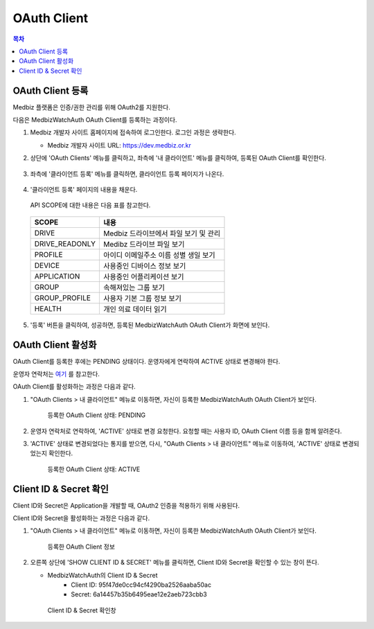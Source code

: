 
====================
OAuth Client
====================

.. contents:: 목차

--------------------
OAuth Client 등록
--------------------

Medbiz 플랫폼은 인증/권한 관리를 위해 OAuth2를 지원한다.

다음은 MedbizWatchAuth OAuth Client를 등록하는 과정이다.

1. Medbiz 개발자 사이트 홈페이지에 접속하여 로그인한다. 로그인 과정은 생략한다.

   * Medbiz 개발자 사이트 URL: https://dev.medbiz.or.kr

2. 상단에 'OAuth Clients' 메뉴를 클릭하고, 좌측에 '내 클라이언트' 메뉴를 클릭하여, 등록된 OAuth Client를 확인한다.

   .. figure:: oauth_client_files/new_oauth_03_check_my_client.png

3. 좌측에 '클라이언트 등록' 메뉴를 클릭하면, 클라이언트 등록 페이지가 나온다.

   .. figure:: oauth_client_files/new_oauth_05_client_reg_page.png

4. '클라이언트 등록' 페이지의 내용을 채운다.

   .. figure:: oauth_client_files/new_oauth_07_fill_client_reg.png

   API SCOPE에 대한 내용은 다음 표를 참고한다.

  .. table::
   :widths: auto

   ===============  ==================================================
   SCOPE            내용
   ===============  ==================================================
   DRIVE            Medbiz 드라이브에서 파일 보기 및 관리
   ---------------  --------------------------------------------------
   DRIVE_READONLY   Medibz 드라이브 파일 보기
   ---------------  --------------------------------------------------
   PROFILE          아이디 이메일주소 이름 성별 생일 보기
   ---------------  --------------------------------------------------
   DEVICE           사용중인 디바이스 정보 보기
   ---------------  --------------------------------------------------
   APPLICATION      사용중인 어플리케이션 보기
   ---------------  --------------------------------------------------
   GROUP            속해져있는 그룹 보기
   ---------------  --------------------------------------------------
   GROUP_PROFILE    사용자 기본 그룹 정보 보기
   ---------------  --------------------------------------------------
   HEALTH           개인 의료 데이터 읽기
   ===============  ==================================================

5. '등록' 버튼을 클릭하여, 성공하면, 등록된 MedbizWatchAuth OAuth Client가 화면에 보인다.

   .. figure:: oauth_client_files/new_oauth_09_client_reg_pending.png


--------------------
OAuth Client 활성화
--------------------

OAuth Client를 등록한 후에는 PENDING 상태이다. 운영자에게 연락하여 ACTIVE 상태로 변경해야 한다.

운영자 연락처는 `여기 <../contacts.html>`_ 를 참고한다.

OAuth Client를 활성화하는 과정은 다음과 같다.

1. "OAuth Clients > 내 클라이언트" 메뉴로 이동하면, 자신이 등록한 MedbizWatchAuth OAuth Client가 보인다.

   .. figure:: oauth_client_files/new_oauth_09_client_reg_pending.png

      등록한 OAuth Client 상태: PENDING

2. 운영자 연락처로 연락하여, 'ACTIVE' 상태로 변경 요청한다.
   요청할 때는 사용자 ID, OAuth Client 이름 등을 함께 알려준다.

3. 'ACTIVE' 상태로 변경되었다는 통지를 받으면, 다시, "OAuth Clients > 내 클라이언트" 메뉴로 이동하여, 'ACTIVE' 상태로 변경되었는지 확인한다.

   .. figure:: oauth_client_files/new_oauth_11_client_reg_active.png

      등록한 OAuth Client 상태: ACTIVE


------------------------------
Client ID & Secret 확인
------------------------------

Client ID와 Secret은 Application을 개발할 때, OAuth2 인증을 적용하기 위해 사용된다.

Client ID와 Secret을 활성화하는 과정은 다음과 같다.

1. "OAuth Clients > 내 클라이언트" 메뉴로 이동하면, 자신이 등록한 MedbizWatchAuth OAuth Client가 보인다.

   .. figure:: oauth_client_files/new_oauth_11_client_reg_active.png

      등록한 OAuth Client 정보

2. 오른쪽 상단에 'SHOW CLIENT ID & SECRET' 메뉴를 클릭하면, Client ID와 Secret을 확인할 수 있는 창이 뜬다.

   * MedbizWatchAuth의 Client ID & Secret
      - Client ID: 95f47de0cc94cf4290ba2526aaba50ac
      - Secret: 6a14457b35b6495eae12e2aeb723cbb3

   .. figure:: oauth_client_files/new_oauth_15_show_id_secret.png

      Client ID & Secret 확인창

